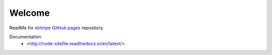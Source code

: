 Welcome
=======
ReadMe for `dotmpe GitHub pages`__ repository.

Documentation
  - <http://node-sitefile.readthedocs.io/en/latest/>

.. __: https://dotmpe.github.io/
